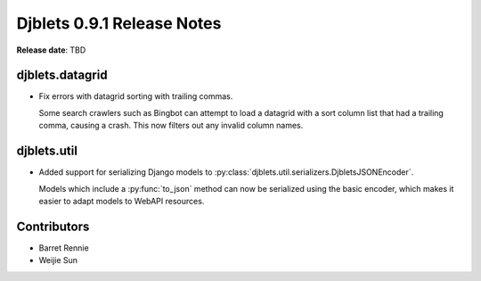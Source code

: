 ===========================
Djblets 0.9.1 Release Notes
===========================

**Release date**: TBD


djblets.datagrid
================

* Fix errors with datagrid sorting with trailing commas.

  Some search crawlers such as Bingbot can attempt to load a datagrid with a
  sort column list that had a trailing comma, causing a crash. This now filters
  out any invalid column names.


djblets.util
============

* Added support for serializing Django models to
  :py:class:`djblets.util.serializers.DjbletsJSONEncoder`.

  Models which include a :py:func:`to_json` method can now be serialized using
  the basic encoder, which makes it easier to adapt models to WebAPI resources.


Contributors
============

* Barret Rennie
* Weijie Sun
